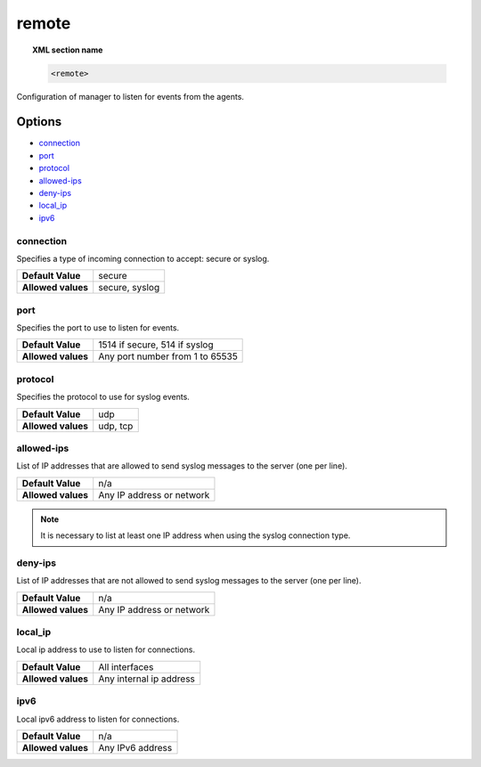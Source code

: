 .. _reference_ossec_remote:


remote
=======

.. topic:: XML section name

	.. code-block:: xml

		<remote>

Configuration of manager to listen for events from the agents.

Options
-------

- `connection`_
- `port`_
- `protocol`_
- `allowed-ips`_
- `deny-ips`_
- `local_ip`_
- `ipv6`_

connection
^^^^^^^^^^^

Specifies a type of incoming connection to accept: secure or syslog.

+--------------------+----------------+
| **Default Value**  | secure         |
+--------------------+----------------+
| **Allowed values** | secure, syslog |
+--------------------+----------------+

port
^^^^^^^^^^^

Specifies the port to use to listen for events.

+--------------------+---------------------------------+
| **Default Value**  | 1514 if secure, 514 if syslog   |
+--------------------+---------------------------------+
| **Allowed values** | Any port number from 1 to 65535 |
+--------------------+---------------------------------+



protocol
^^^^^^^^^^^

Specifies the protocol to use for syslog events.

+--------------------+----------+
| **Default Value**  | udp      |
+--------------------+----------+
| **Allowed values** | udp, tcp |
+--------------------+----------+


allowed-ips
^^^^^^^^^^^

List of IP addresses that are allowed to send syslog messages to the server (one per line).

+--------------------+---------------------------+
| **Default Value**  | n/a                       |
+--------------------+---------------------------+
| **Allowed values** | Any IP address or network |
+--------------------+---------------------------+

.. note::

   It is necessary to list at least one IP address when using the syslog connection type.

deny-ips
^^^^^^^^^^^

List of IP addresses that are not allowed to send syslog messages to the server (one per line).

+--------------------+---------------------------+
| **Default Value**  | n/a                       |
+--------------------+---------------------------+
| **Allowed values** | Any IP address or network |
+--------------------+---------------------------+


local_ip
^^^^^^^^^^^

Local ip address to use to listen for connections.

+--------------------+-------------------------+
| **Default Value**  | All interfaces          |
+--------------------+-------------------------+
| **Allowed values** | Any internal ip address |
+--------------------+-------------------------+


ipv6
^^^^^^^^^^^

Local ipv6 address to listen for connections.

+--------------------+------------------+
| **Default Value**  | n/a              |
+--------------------+------------------+
| **Allowed values** | Any IPv6 address |
+--------------------+------------------+
